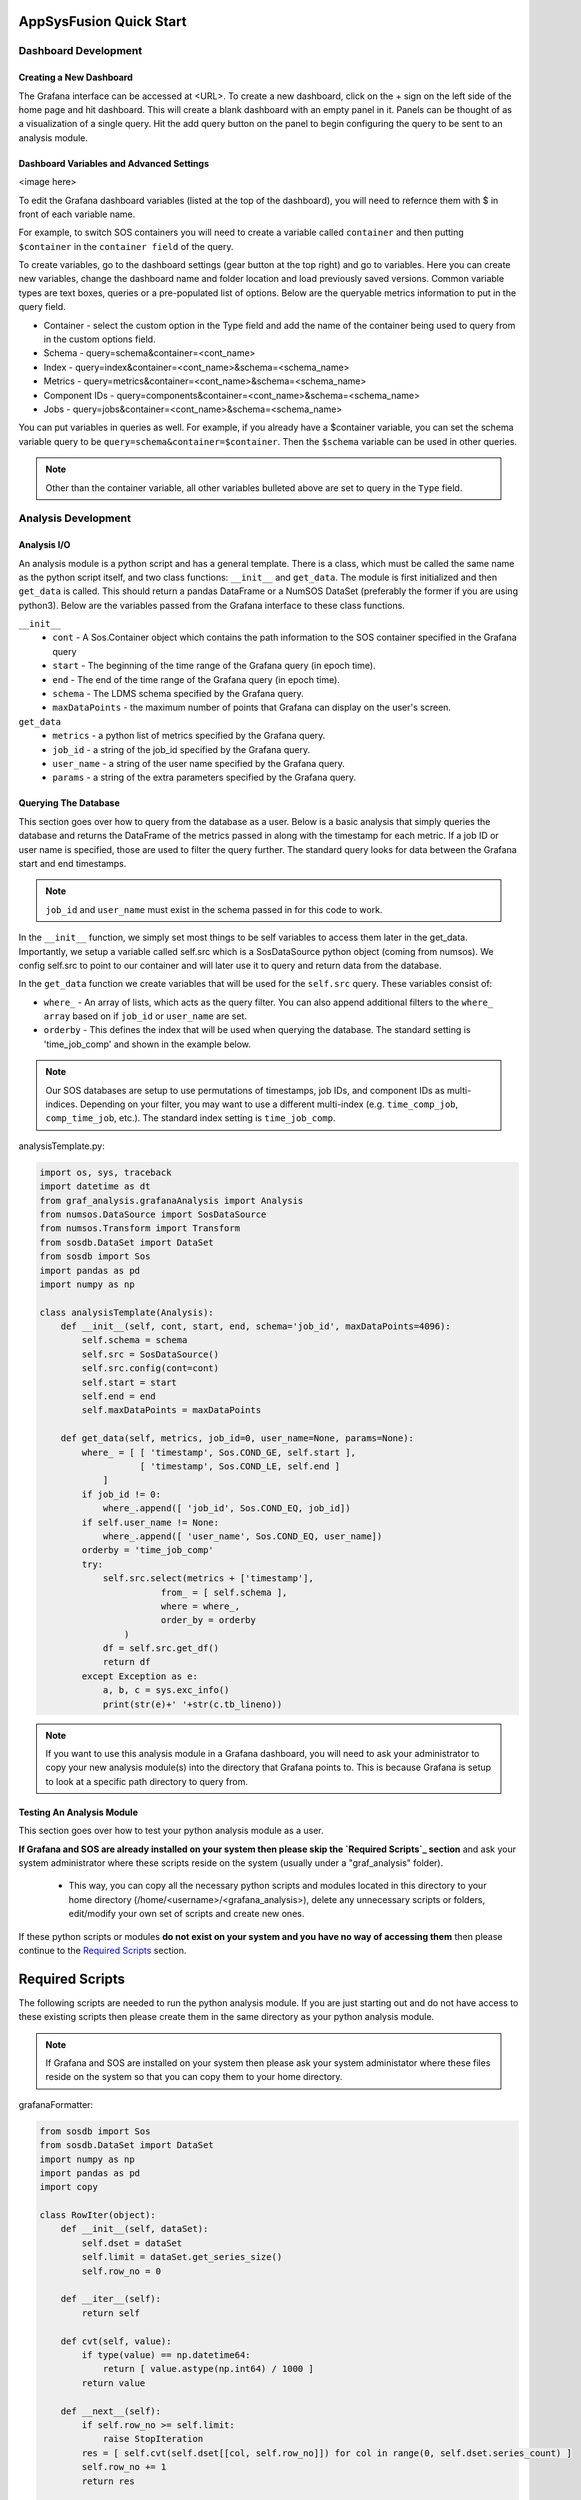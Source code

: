 AppSysFusion Quick Start
==================================================================

Dashboard Development
----------------------

Creating a New Dashboard
////////////////////////

The Grafana interface can be accessed at <URL>. To create a new dashboard, click on the + sign on the left side of the home page and hit dashboard. This will create a blank dashboard with an empty panel in it. Panels can be thought of as a visualization of a single query. Hit the add query button on the panel to begin configuring the query to be sent to an analysis module. 

Dashboard Variables and Advanced Settings
/////////////////////////////////////////

<image here>

To edit the Grafana dashboard variables (listed at the top of the dashboard), you will need to refernce them with $ in front of each variable name. 

For example, to switch SOS containers you will need to create a variable called ``container`` and then putting ``$container`` in the ``container field`` of the query. 

To create variables, go to the dashboard settings (gear button at the top right) and go to variables. Here you can create new variables, change the dashboard name and folder location and load previously saved versions. Common variable types are text boxes, queries or a pre-populated list of options. Below are the queryable metrics information to put in the query field. 

* Container - select the custom option in the Type field and add the name of the container being used to query from in the custom options field.
* Schema - query=schema&container=<cont_name>
* Index - query=index&container=<cont_name>&schema=<schema_name>
* Metrics - query=metrics&container=<cont_name>&schema=<schema_name>
* Component IDs - query=components&container=<cont_name>&schema=<schema_name>
* Jobs - query=jobs&container=<cont_name>&schema=<schema_name>

You can put variables in queries as well. For example, if you already have a $container variable, you can set the schema variable query to be ``query=schema&container=$container``. Then the ``$schema`` variable can be used in other queries. 

.. note::
  
  Other than the container variable, all other variables bulleted above are set to query in the ``Type`` field.

Analysis Development
----------------------
Analysis I/O 
////////////////////////
An analysis module is a python script and has a general template. There is a class, which must be called the same name as the python script itself, and two class functions: ``__init__`` and ``get_data``. The module is first initialized and then ``get_data`` is called. This should return a pandas DataFrame or a NumSOS DataSet (preferably the former if you are using python3). Below are the variables passed from the Grafana interface to these class functions. 

``__init__``
  * ``cont`` - A Sos.Container object which contains the path information to the SOS container specified in the Grafana query
  * ``start`` - The beginning of the time range of the Grafana query (in epoch time).
  * ``end`` - The end of the time range of the Grafana query (in epoch time).
  * ``schema`` - The LDMS schema specified by the Grafana query.
  * ``maxDataPoints`` - the maximum number of points that Grafana can display on the user's screen. 

``get_data``
  * ``metrics`` - a python list of metrics specified by the Grafana query.
  * ``job_id`` - a string of the job_id specified by the Grafana query. 
  * ``user_name`` - a string of the user name specified by the Grafana query.
  * ``params`` - a string of the extra parameters specified by the Grafana query.

Querying The Database
///////////////////////
This section goes over how to query from the database as a user. Below is a basic analysis that simply queries the database and returns the DataFrame of the metrics passed in along with the timestamp for each metric. If a job ID or user name is specified, those are used to filter the query further. The standard query looks for data between the Grafana start and end timestamps. 

.. note::

  ``job_id`` and ``user_name`` must exist in the schema passed in for this code to work. 

In the ``__init__`` function, we simply set most things to be self variables to access them later in the get_data. Importantly, we setup a variable called self.src which is a SosDataSource python object (coming from numsos). We config self.src to point to our container and will later use it to query and return data from the database.

In the ``get_data`` function we create variables that will be used for the ``self.src`` query. These variables consist of:

* ``where_`` - An array of lists, which acts as the query filter. You can also append additional filters to the ``where_ array`` based on if ``job_id`` or ``user_name`` are set. 
* ``orderby`` - This defines the index that will be used when querying the database. The standard setting is 'time_job_comp' and shown in the example below. 

.. note:: 

  Our SOS databases are setup to use permutations of timestamps, job IDs, and component IDs as multi-indices. Depending on your filter, you may want to use a different multi-index (e.g. ``time_comp_job``, ``comp_time_job``, etc.). The standard index setting is ``time_job_comp``.

analysisTemplate.py:

.. code:: RST

  import os, sys, traceback
  import datetime as dt
  from graf_analysis.grafanaAnalysis import Analysis
  from numsos.DataSource import SosDataSource
  from numsos.Transform import Transform
  from sosdb.DataSet import DataSet
  from sosdb import Sos
  import pandas as pd
  import numpy as np
   
  class analysisTemplate(Analysis):
      def __init__(self, cont, start, end, schema='job_id', maxDataPoints=4096):
          self.schema = schema
          self.src = SosDataSource()
          self.src.config(cont=cont)
          self.start = start
          self.end = end
          self.maxDataPoints = maxDataPoints
   
      def get_data(self, metrics, job_id=0, user_name=None, params=None):
          where_ = [ [ 'timestamp', Sos.COND_GE, self.start ],
                     [ 'timestamp', Sos.COND_LE, self.end ]
              ]
          if job_id != 0:
              where_.append([ 'job_id', Sos.COND_EQ, job_id])
          if self.user_name != None:
              where_.append([ 'user_name', Sos.COND_EQ, user_name])
          orderby = 'time_job_comp'
          try:
              self.src.select(metrics + ['timestamp'],
                         from_ = [ self.schema ],
                         where = where_,
                         order_by = orderby
                  )
              df = self.src.get_df()
              return df
          except Exception as e:
              a, b, c = sys.exc_info()
              print(str(e)+' '+str(c.tb_lineno))

.. note:: 
  
  If you want to use this analysis module in a Grafana dashboard, you will need to ask your administrator to copy your new analysis module(s) into the directory that Grafana points to. This is because Grafana is setup to look at a specific path directory to query from. 

Testing An Analysis Module
//////////////////////////
This section goes over how to test your python analysis module as a user. 

**If Grafana and SOS are already installed on your system then please skip the `Required Scripts`_ section** and ask your system administrator where these scripts reside on the system (usually under a "graf_analysis" folder). 

  * This way, you can copy all the necessary python scripts and modules located in this directory to your home directory (/home/<username>/<grafana_analysis>), delete any unnecessary scripts or folders, edit/modify your own set of scripts and create new ones.

If these python scripts or modules **do not exist on your system and you have no way of accessing them** then please continue to the `Required Scripts`_ section.

Required Scripts
=================
The following scripts are needed to run the python analysis module. If you are just starting out and do not have access to these existing scripts then please create them in the same directory as your python analysis module. 

.. note::
  
  If Grafana and SOS are installed on your system then please ask your system administator where these files reside on the system so that you can copy them to your home directory.

grafanaFormatter:

.. code:: RST
  
  from sosdb import Sos
  from sosdb.DataSet import DataSet
  import numpy as np
  import pandas as pd
  import copy
  
  class RowIter(object):
      def __init__(self, dataSet):
          self.dset = dataSet
          self.limit = dataSet.get_series_size()
          self.row_no = 0
  
      def __iter__(self):
          return self
  
      def cvt(self, value):
          if type(value) == np.datetime64:
              return [ value.astype(np.int64) / 1000 ]
          return value
  
      def __next__(self):
          if self.row_no >= self.limit:
              raise StopIteration
          res = [ self.cvt(self.dset[[col, self.row_no]]) for col in range(0, self.dset.series_count) ]
          self.row_no += 1
          return res
  
  class DataFormatter(object):
      def __init__(self, data):
           self.result = []
           self.data = data
           self.fmt = type(self.data).__module__
           self.fmt_data = {
               'sosdb.DataSet' : self.fmt_dataset,
               'pandas.core.frame' : self.fmt_dataframe,
               'builtins' : self.fmt_builtins
           }
  
      def ret_json(self):
           return self.fmt_data[self.fmt]()
  
      def fmt_dataset(self):
          pass
  
      def fmt_dataframe(self):
          pass
  
      def fmt_builtins(self):
          pass

table_formatter:

..code:: RST

  from graf_analysis.grafanaFormatter import DataFormatter, RowIter
  from sosdb.DataSet import DataSet
  from sosdb import Sos
  import numpy as np
  import pandas as pd
  import copy
  
  class table_formatter(DataFormatter):
      def fmt_dataset(self):
          # Format data from sosdb DataSet object
          if self.data is None:
              return {"columns" : [{ "text" : "No papi jobs in time range" }] }
  
          self.result = { "type" : "table" }
          self.result["columns"] = [ { "text" : colName } for colName in self.data.series ]
          rows = []
          for row in RowIter(self.data):
              rows.append(row)
          self.result["rows"] = rows
          return self.result
  
      def fmt_dataframe(self):
          if self.data is None:
              return {"columns" : [{ "text" : "No papi jobs in time range" }] }
  
          self.result = { "type" : "table" }
          self.result["columns"] = [ { "text" : colName } for colName in self.data.columns ]
          self.result["rows"] = self.data.to_numpy()
          return self.result
  
      def fmt_builtins(self):
          if self.data is None:
              return { "columns" : [], "rows" : [], "type" : "table" }
          else:
              return self.data

time_series_formatter:

..code:: RST
  
  from graf_analysis.grafanaFormatter import DataFormatter
  from sosdb.DataSet import DataSet
  from sosdb import Sos
  import numpy as np
  import pandas as pd
  import copy
  
  class time_series_formatter(DataFormatter):
      def fmt_dataset(self):
          # timestamp is always last series
          if self.data is None:
              return [ { "target" : "", "datapoints" : [] } ]
  
          for series in self.data.series:
              if series == 'timestamp':
                  continue
              ds = DataSet()
              ds.append_series(self.data, series_list=[series, 'timestamp'])
              plt_dict = { "target" : series }
              plt_dict['datapoints'] = ds.tolist()
              self.result.append(plt_dict)
              del ds
          return self.result
  
      def fmt_dataframe(self):
          if self.data is None:
              return [ { "target" : "", "datapoints" : [] } ]
  
          for series in self.data.columns:
              if series == 'timestamp':
                  continue
              plt_dict = { "target" : series }
              plt_dict['datapoints'] = self.fmt_datapoints([series, 'timestamp'])
              self.result.append(plt_dict)
          return self.result
  
      def fmt_datapoints(self, series):
          ''' Format dataframe to output expected by grafana '''
          aSet = []
          for row_no in range(0, len(self.data)):
              aRow = []
              for col in series:
                  v = self.data[col].values[row_no]
                  typ = type(v)
                  if typ.__module__ == 'builtins':
                      pass
                  elif typ == np.ndarray or typ == np.string_ or typ == np.str_:
                      v = str(v)
                  elif typ == np.float32 or typ == np.float64:
                      v = float(v)
                  elif typ == np.int64 or typ == np.uint64:
                      v = int(v)
                  elif typ == np.int32 or typ == np.uint32:
                      v = int(v)
                  elif typ == np.int16 or typ == np.uint16:
                      v = int(v)
                  elif typ == np.datetime64:
                      # convert to milliseconds from microseconds
                      v = v.astype(np.int64) / int(1e6)
                  else:
                      raise ValueError("Unrecognized numpy type {0}".format(typ))
                  aRow.append(v)
              aSet.append(aRow)
          return aSet
  
      def fmt_builtins(self):
          if self.data is None:
              return [ { "target" : "", "datapoints" : [] } ]
          else:
              return self.data

You do not need to query from the Grafana interface to test your module. Below is a simple code which mimics the Grafana pipeline and prints the JSON returned to Grafana. 
If you wish to find a username based on another metric listed in the schema "jobid", just include "job_id=<job_id number>" to the get_data function. 

First, you will need to set your path and pythonpath environment variables with the following:

.. code::

  #!/usr/bin/python
   
  import time,sys
  from sosdb import Sos
  from grafanaFormatter import DataFormatter
  from table_formatter import table_formatter
  from time_series_formatter import time_series_formatter
  from analysisTemplate import analysisTemplate
   
  cont = Sos.Container('<path-to-container>')
  model = analysisTemplate(cont, time.time()- 3600, time.time(), schema='jobid')
  data = model.get_data(['username'])
  #fmt = time_series_formatter(data)
  # Use time_series or table formatter based on desired grafana display.
  # Time_series data must have timestamp as the first column in the df
  fmt = table_formatter(data)
  data = fmt.ret_json()
  print(data)

.. note::

  To make things easier, you can always populate an .sh file with this content and will only need to run ``source <pythonsetup.sh>``
  All imports are python scripts that need to reside in the same directory as the test analysis module in order for it to run successfully.  

Then, run the python script with the current python verion installed. In this case it would be ``python3 <analysisTemplate.py>``

Expected Results & Output
==========================
The following is an example test of an analysis module that queries the schema "job_id" and outputs the




